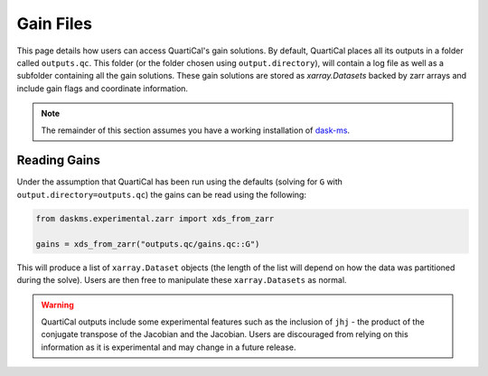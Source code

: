 Gain Files
==========

This page details how users can access QuartiCal's gain solutions. By default,
QuartiCal places all its outputs in a folder called ``outputs.qc``. This folder
(or the folder chosen using ``output.directory``), will contain a log file as 
well as a subfolder containing all the gain solutions. These gain solutions are
stored as `xarray.Datasets` backed by zarr arrays and include gain flags and
coordinate information. 

.. note::
    The remainder of this section assumes you have a working installation of
    `dask-ms <https://dask-ms.readthedocs.io/en/latest/>`_.

Reading Gains
-------------

Under the assumption that QuartiCal has been run using the defaults (solving
for ``G`` with ``output.directory=outputs.qc``) the gains can be read using
the following:

.. code:: python

    from daskms.experimental.zarr import xds_from_zarr

    gains = xds_from_zarr("outputs.qc/gains.qc::G")

This will produce a list of ``xarray.Dataset`` objects (the length of the
list will depend on how the data was partitioned during the solve). Users are 
then free to manipulate these ``xarray.Datasets`` as normal.

.. warning::

    QuartiCal outputs include some experimental features such as the inclusion
    of ``jhj`` - the product of the conjugate transpose of the Jacobian and the
    Jacobian. Users are discouraged from relying on this information as it is 
    experimental and may change in a future release.